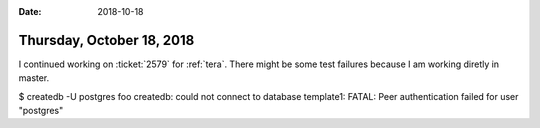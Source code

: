 :date: 2018-10-18

==========================
Thursday, October 18, 2018
==========================

I continued working on :ticket:`2579` for :ref:`tera`.  There might be
some test failures because I am working diretly in master.


$ createdb -U postgres foo
createdb: could not connect to database template1: FATAL:  Peer authentication failed for user "postgres"
